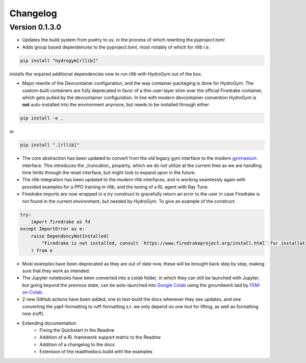 Changelog
=========

Version 0.1.3.0
---------------

* Updates the build system from poetry to uv, in the process of which rewriting the `pyproject.toml`
* Adds group based dependencies to the pyproject.toml, most notably of which for `rllib` i.e.

.. code-block:: bash

    pip install "hydrogym[rllib]"

installs the required additional dependencies now to run `rllib` with HydroGym out of the box.

* Major rewrite of the Devcontainer configuration, and the way container-packaging is done for HydroGym. The custom-built containers are fully deprecated in favor of a thin user-layer shim over the official Firedrake container, which gets pulled by the devcontainer configuration. In line with modern devcontainer convention HydroGym is **not** auto-installed into the environment anymore, but needs to be installed through either

.. code-block:: bash

    pip install -e .

or

.. code-block:: bash

    pip install ".[rllib]"

* The core abstraction has been updated to convert from the old legacy gym interface to the modern `gymnasium <https://gymnasium.farama.org>`_ interface. This introduces the _truncation_ property, which we do not utilize at the current time as we are handling time limits through the reset interface, but might look to expand upon in the future.
* The rllib integration has been updated to the modern rllib interfaces, and is working seamlessly again with provided examples for a PPO training in rllib, and the tuning of a RL agent with Ray Tune.
* Firedrake imports are now wrapped in a `try` construct to gracefully return an error to the user in case Firedrake is not found in the current environment, but needed by HydroGym. To give an example of the construct:

.. code-block:: python

    try:
        import firedrake as fd
    except ImportError as e:
        raise DependencyNotInstalled(
            "Firedrake is not installed, consult `https://www.firedrakeproject.org/install.html` for installation instructions."
        ) from e

* Most examples have been deprecated as they are out of date now, these will be brought back step by step, making sure that they work as intended.
* The Jupyter notebooks have been converted into a `colab` folder, in which they can still be launched with Jupyter, but going beyond the previous state, can be auto-launched into `Google Colab <https://colab.research.google.com>`_ using the groundwork laid by `FEM-on-Colab <https://fem-on-colab.github.io>`_.
* 2 new GitHub actions have been added, one to test-build the docs whenever they see updates, and one converting the yapf-formatting to ruff-formatting s.t. we only depend on one tool for lifting, as well as formatting now (ruff).
* Extending documentation
    * Fixing the Quickstart in the Readme
    * Addition of a RL framework support matrix to the Readme
    * Addition of a changelog to the docs
    * Extension of the readthedocs build with the examples
